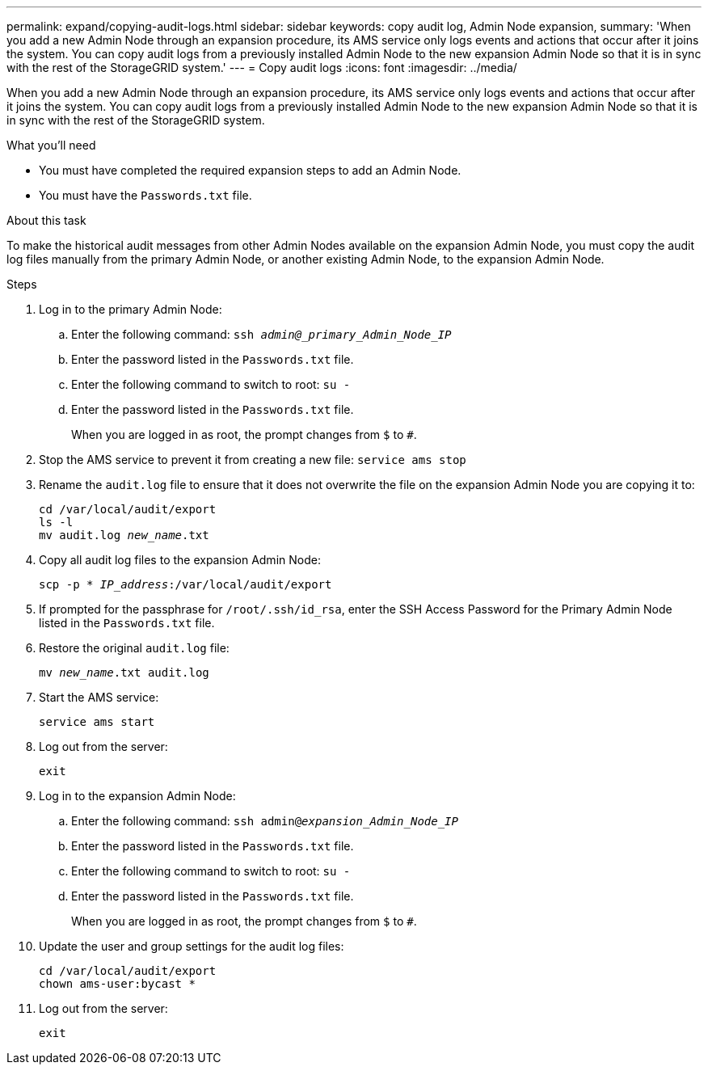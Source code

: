 ---
permalink: expand/copying-audit-logs.html
sidebar: sidebar
keywords: copy audit log, Admin Node expansion,
summary: 'When you add a new Admin Node through an expansion procedure, its AMS service only logs events and actions that occur after it joins the system. You can copy audit logs from a previously installed Admin Node to the new expansion Admin Node so that it is in sync with the rest of the StorageGRID system.'
---
= Copy audit logs
:icons: font
:imagesdir: ../media/

[.lead]
When you add a new Admin Node through an expansion procedure, its AMS service only logs events and actions that occur after it joins the system. You can copy audit logs from a previously installed Admin Node to the new expansion Admin Node so that it is in sync with the rest of the StorageGRID system.

.What you'll need

* You must have completed the required expansion steps to add an Admin Node.
* You must have the `Passwords.txt` file.

.About this task

To make the historical audit messages from other Admin Nodes available on the expansion Admin Node, you must copy the audit log files manually from the primary Admin Node, or another existing Admin Node, to the expansion Admin Node.

.Steps

. Log in to the primary Admin Node:
 .. Enter the following command: `ssh _admin@_primary_Admin_Node_IP_`
 .. Enter the password listed in the `Passwords.txt` file.
 .. Enter the following command to switch to root: `su -`
 .. Enter the password listed in the `Passwords.txt` file.
+
When you are logged in as root, the prompt changes from `$` to `#`.
. Stop the AMS service to prevent it from creating a new file: `service ams stop`

. Rename the `audit.log` file to ensure that it does not overwrite the file on the expansion Admin Node you are copying it to:
+
`cd /var/local/audit/export` +
`ls -l` +
`mv audit.log _new_name_.txt`
. Copy all audit log files to the expansion Admin Node:
+
`scp -p * _IP_address_:/var/local/audit/export`

. If prompted for the passphrase for `/root/.ssh/id_rsa`, enter the SSH Access Password for the Primary Admin Node listed in the `Passwords.txt` file.

. Restore the original `audit.log` file:
+
`mv _new_name_.txt audit.log`

. Start the AMS service:
+
`service ams start`
. Log out from the server:
+
`exit`
. Log in to the expansion Admin Node:
 .. Enter the following command: `ssh admin@_expansion_Admin_Node_IP_`
 .. Enter the password listed in the `Passwords.txt` file.
 .. Enter the following command to switch to root: `su -`
 .. Enter the password listed in the `Passwords.txt` file.
+
When you are logged in as root, the prompt changes from `$` to `#`.
. Update the user and group settings for the audit log files:
+
`cd /var/local/audit/export` +
`chown ams-user:bycast *`

. Log out from the server:
+
`exit`

